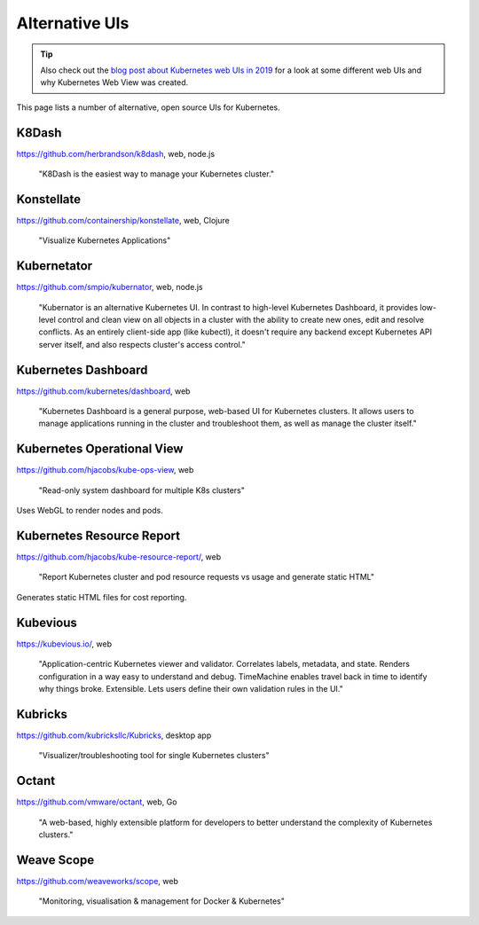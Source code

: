 ===============
Alternative UIs
===============

.. tip::

    Also check out the `blog post about Kubernetes web UIs in 2019 <https://srcco.de/posts/kubernetes-web-uis-in-2019.html>`_ for a look at some different web UIs and why Kubernetes Web View was created.

This page lists a number of alternative, open source UIs for Kubernetes.

K8Dash
======

https://github.com/herbrandson/k8dash, web, node.js

    "K8Dash is the easiest way to manage your Kubernetes cluster."

Konstellate
===========

https://github.com/containership/konstellate, web, Clojure

    "Visualize Kubernetes Applications"

Kubernetator
============

https://github.com/smpio/kubernator, web, node.js

    "Kubernator is an alternative Kubernetes UI. In contrast to high-level Kubernetes Dashboard, it provides low-level control and clean view on all objects in a cluster with the ability to create new ones, edit and resolve conflicts. As an entirely client-side app (like kubectl), it doesn't require any backend except Kubernetes API server itself, and also respects cluster's access control."

Kubernetes Dashboard
====================

https://github.com/kubernetes/dashboard, web

    "Kubernetes Dashboard is a general purpose, web-based UI for Kubernetes clusters. It allows users to manage applications running in the cluster and troubleshoot them, as well as manage the cluster itself."

Kubernetes Operational View
===========================

https://github.com/hjacobs/kube-ops-view, web

    "Read-only system dashboard for multiple K8s clusters"

Uses WebGL to render nodes and pods.

Kubernetes Resource Report
==========================

https://github.com/hjacobs/kube-resource-report/, web

    "Report Kubernetes cluster and pod resource requests vs usage and generate static HTML"

Generates static HTML files for cost reporting.

Kubevious
=========

https://kubevious.io/, web

    "Application-centric Kubernetes viewer and validator. Correlates labels, metadata, and state. Renders configuration in a way easy to understand and debug. TimeMachine enables travel back in time to identify why things broke. Extensible. Lets users define their own validation rules in the UI."

Kubricks
========

https://github.com/kubricksllc/Kubricks, desktop app

    "Visualizer/troubleshooting tool for single Kubernetes clusters"

Octant
======

https://github.com/vmware/octant, web, Go

    "A web-based, highly extensible platform for developers to better understand the complexity of Kubernetes clusters."

Weave Scope
===========

https://github.com/weaveworks/scope, web

    "Monitoring, visualisation & management for Docker & Kubernetes"
